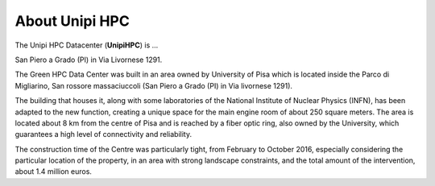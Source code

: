 About Unipi HPC
===================

The Unipi HPC Datacenter (**UnipiHPC**) is ...

.. image:: ./../images/data_center_macchine.jpg
    :width: 400
..    :alt: Alternative text

San Piero a Grado (PI) in Via Livornese 1291.

The Green HPC Data Center was built in an area owned by University of Pisa which is located inside the Parco di Migliarino, San rossore massaciuccoli (San Piero a Grado (PI) in Via livornese 1291).


.. image:: ./../images/maps.png
    :width: 400
    :alt: San Piero a Grado (PI) in Via Livornese 1291

The building that houses it, along with some laboratories of the National Institute of Nuclear Physics (INFN), has been adapted to the new function, creating a unique space for the main engine room of about 250 square meters. The area is located about 8 km from the centre of Pisa and is reached by a fiber optic ring, also owned by the University, which guarantees a high level of connectivity and reliability. 

The construction time of the Centre was particularly tight, from February to October 2016, especially considering the particular location of the property, in an area with strong landscape constraints, and the total amount of the intervention, about 1.4 million euros.